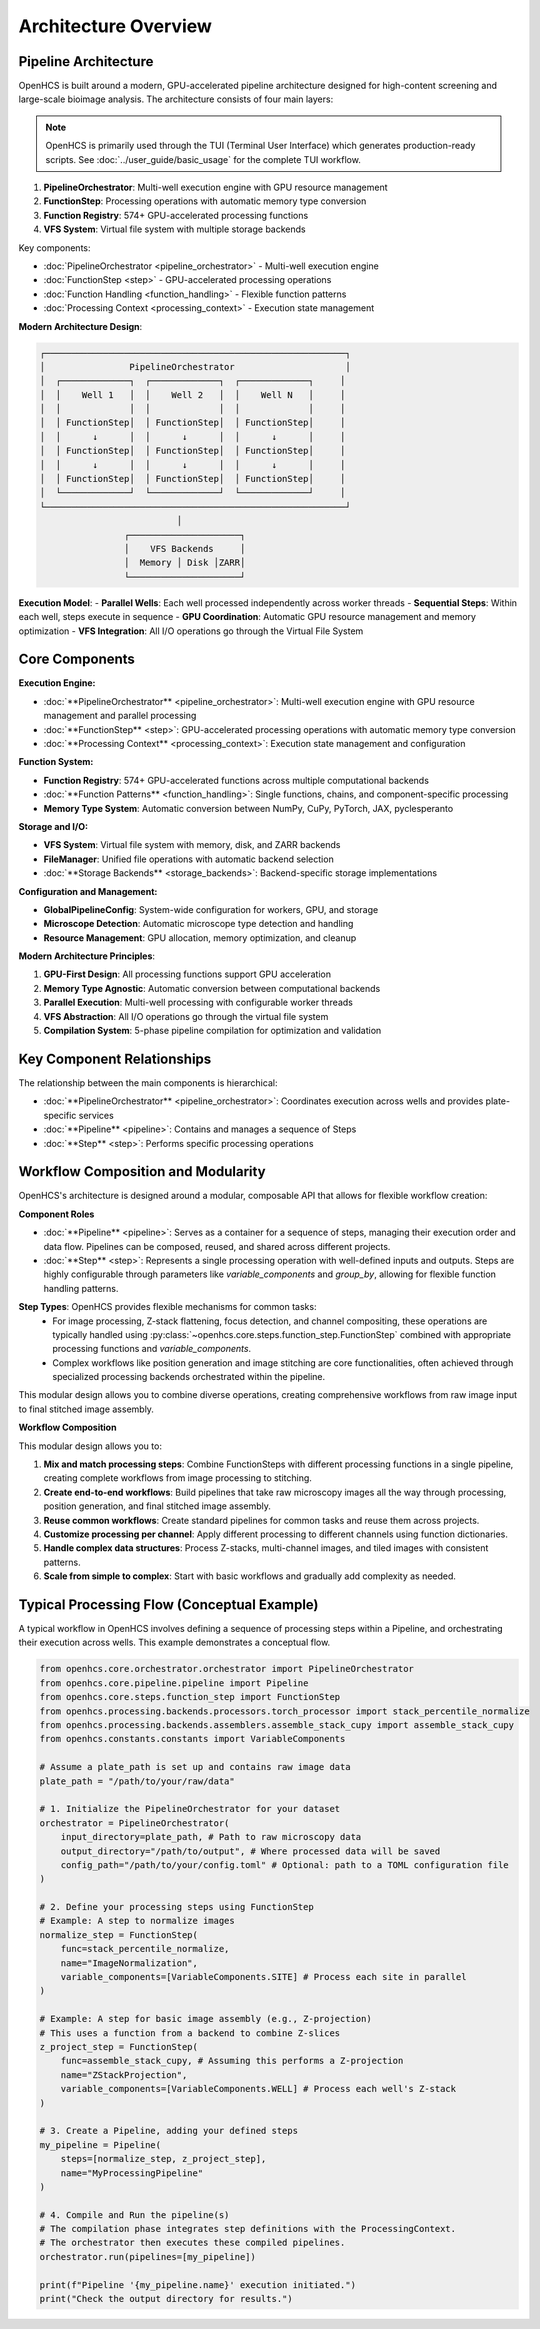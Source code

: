 ====================
Architecture Overview
====================

Pipeline Architecture
--------------------

OpenHCS is built around a modern, GPU-accelerated pipeline architecture designed for high-content screening and large-scale bioimage analysis. The architecture consists of four main layers:

.. note::
   OpenHCS is primarily used through the TUI (Terminal User Interface) which generates production-ready scripts.
   See :doc:`../user_guide/basic_usage` for the complete TUI workflow.

1. **PipelineOrchestrator**: Multi-well execution engine with GPU resource management
2. **FunctionStep**: Processing operations with automatic memory type conversion
3. **Function Registry**: 574+ GPU-accelerated processing functions
4. **VFS System**: Virtual file system with multiple storage backends

Key components:

* :doc:`PipelineOrchestrator <pipeline_orchestrator>` - Multi-well execution engine
* :doc:`FunctionStep <step>` - GPU-accelerated processing operations
* :doc:`Function Handling <function_handling>` - Flexible function patterns
* :doc:`Processing Context <processing_context>` - Execution state management

**Modern Architecture Design**:

.. code-block:: text

    ┌─────────────────────────────────────────────────────────┐
    │                PipelineOrchestrator                     │
    │  ┌─────────────┐  ┌─────────────┐  ┌─────────────┐     │
    │  │    Well 1   │  │    Well 2   │  │    Well N   │     │
    │  │             │  │             │  │             │     │
    │  │ FunctionStep│  │ FunctionStep│  │ FunctionStep│     │
    │  │      ↓      │  │      ↓      │  │      ↓      │     │
    │  │ FunctionStep│  │ FunctionStep│  │ FunctionStep│     │
    │  │      ↓      │  │      ↓      │  │      ↓      │     │
    │  │ FunctionStep│  │ FunctionStep│  │ FunctionStep│     │
    │  └─────────────┘  └─────────────┘  └─────────────┘     │
    └─────────────────────────────────────────────────────────┘
                              │
                    ┌─────────────────────┐
                    │    VFS Backends     │
                    │  Memory │ Disk │ZARR│
                    └─────────────────────┘

**Execution Model**:
- **Parallel Wells**: Each well processed independently across worker threads
- **Sequential Steps**: Within each well, steps execute in sequence
- **GPU Coordination**: Automatic GPU resource management and memory optimization
- **VFS Integration**: All I/O operations go through the Virtual File System

Core Components
---------------

**Execution Engine:**

* :doc:`**PipelineOrchestrator** <pipeline_orchestrator>`: Multi-well execution engine with GPU resource management and parallel processing
* :doc:`**FunctionStep** <step>`: GPU-accelerated processing operations with automatic memory type conversion
* :doc:`**Processing Context** <processing_context>`: Execution state management and configuration

**Function System:**

* **Function Registry**: 574+ GPU-accelerated functions across multiple computational backends
* :doc:`**Function Patterns** <function_handling>`: Single functions, chains, and component-specific processing
* **Memory Type System**: Automatic conversion between NumPy, CuPy, PyTorch, JAX, pyclesperanto

**Storage and I/O:**

* **VFS System**: Virtual file system with memory, disk, and ZARR backends
* **FileManager**: Unified file operations with automatic backend selection
* :doc:`**Storage Backends** <storage_backends>`: Backend-specific storage implementations

**Configuration and Management:**

* **GlobalPipelineConfig**: System-wide configuration for workers, GPU, and storage
* **Microscope Detection**: Automatic microscope type detection and handling
* **Resource Management**: GPU allocation, memory optimization, and cleanup

**Modern Architecture Principles**:

1. **GPU-First Design**: All processing functions support GPU acceleration
2. **Memory Type Agnostic**: Automatic conversion between computational backends
3. **Parallel Execution**: Multi-well processing with configurable worker threads
4. **VFS Abstraction**: All I/O operations go through the virtual file system
5. **Compilation System**: 5-phase pipeline compilation for optimization and validation

Key Component Relationships
------------------------

The relationship between the main components is hierarchical:

- :doc:`**PipelineOrchestrator** <pipeline_orchestrator>`: Coordinates execution across wells and provides plate-specific services
- :doc:`**Pipeline** <pipeline>`: Contains and manages a sequence of Steps
- :doc:`**Step** <step>`: Performs specific processing operations

Workflow Composition and Modularity
-----------------------------

OpenHCS's architecture is designed around a modular, composable API that allows for flexible workflow creation:

**Component Roles**

- :doc:`**Pipeline** <pipeline>`: Serves as a container for a sequence of steps, managing their execution order and data flow. Pipelines can be composed, reused, and shared across different projects.

- :doc:`**Step** <step>`: Represents a single processing operation with well-defined inputs and outputs. Steps are highly configurable through parameters like `variable_components` and `group_by`, allowing for flexible function handling patterns.

**Step Types**: OpenHCS provides flexible mechanisms for common tasks:
   - For image processing, Z-stack flattening, focus detection, and channel compositing, these operations are typically handled using :py:class:`~openhcs.core.steps.function_step.FunctionStep` combined with appropriate processing functions and `variable_components`.
   - Complex workflows like position generation and image stitching are core functionalities, often achieved through specialized processing backends orchestrated within the pipeline.

This modular design allows you to combine diverse operations, creating comprehensive workflows from raw image input to final stitched image assembly.

**Workflow Composition**

This modular design allows you to:

1. **Mix and match processing steps**: Combine FunctionSteps with different processing functions in a single pipeline, creating complete workflows from image processing to stitching.
2. **Create end-to-end workflows**: Build pipelines that take raw microscopy images all the way through processing, position generation, and final stitched image assembly.
3. **Reuse common workflows**: Create standard pipelines for common tasks and reuse them across projects.
4. **Customize processing per channel**: Apply different processing to different channels using function dictionaries.
5. **Handle complex data structures**: Process Z-stacks, multi-channel images, and tiled images with consistent patterns.
6. **Scale from simple to complex**: Start with basic workflows and gradually add complexity as needed.

Typical Processing Flow (Conceptual Example)
------------------------------------------

A typical workflow in OpenHCS involves defining a sequence of processing steps within a Pipeline, and orchestrating their execution across wells. This example demonstrates a conceptual flow.

.. code-block:: python

    from openhcs.core.orchestrator.orchestrator import PipelineOrchestrator
    from openhcs.core.pipeline.pipeline import Pipeline
    from openhcs.core.steps.function_step import FunctionStep
    from openhcs.processing.backends.processors.torch_processor import stack_percentile_normalize
    from openhcs.processing.backends.assemblers.assemble_stack_cupy import assemble_stack_cupy
    from openhcs.constants.constants import VariableComponents

    # Assume a plate_path is set up and contains raw image data
    plate_path = "/path/to/your/raw/data"

    # 1. Initialize the PipelineOrchestrator for your dataset
    orchestrator = PipelineOrchestrator(
        input_directory=plate_path, # Path to raw microscopy data
        output_directory="/path/to/output", # Where processed data will be saved
        config_path="/path/to/your/config.toml" # Optional: path to a TOML configuration file
    )

    # 2. Define your processing steps using FunctionStep
    # Example: A step to normalize images
    normalize_step = FunctionStep(
        func=stack_percentile_normalize,
        name="ImageNormalization",
        variable_components=[VariableComponents.SITE] # Process each site in parallel
    )

    # Example: A step for basic image assembly (e.g., Z-projection)
    # This uses a function from a backend to combine Z-slices
    z_project_step = FunctionStep(
        func=assemble_stack_cupy, # Assuming this performs a Z-projection
        name="ZStackProjection",
        variable_components=[VariableComponents.WELL] # Process each well's Z-stack
    )

    # 3. Create a Pipeline, adding your defined steps
    my_pipeline = Pipeline(
        steps=[normalize_step, z_project_step],
        name="MyProcessingPipeline"
    )

    # 4. Compile and Run the pipeline(s)
    # The compilation phase integrates step definitions with the ProcessingContext.
    # The orchestrator then executes these compiled pipelines.
    orchestrator.run(pipelines=[my_pipeline])

    print(f"Pipeline '{my_pipeline.name}' execution initiated.")
    print("Check the output directory for results.")
